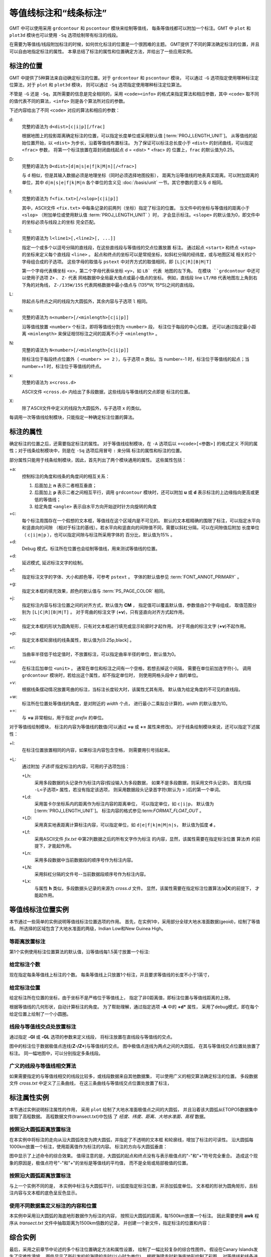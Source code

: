 等值线标注和“线条标注”
=======================

GMT 中可以使用采用 ``grdcontour`` 和 ``pscontour`` 模块来绘制等值线，
每条等值线都可以附加一个标注。GMT 中 ``plot`` 和 ``plot3d`` 模块也可以使用
``-Sq`` 选项绘制带有标注的线段。

在需要为等值线/线段附加标注的时候，如何优化标注的位置是一个很困难的主题。
GMT提供了不同的算法确定标注的位置，并且可以自由地指定标注的属性。
本章总结了标注的属性和位置确定方法，并给出了一些应用实例。

标注的位置
----------

GMT 中提供了5种算法来自动确定标注的位置。对于 ``grdcontour`` 和 ``pscontour`` 模块，
可以通过 ``-G`` 选项指定使用哪种标注定位算法，对于 ``plot`` 和 ``plot3d`` 模块，
则可以通过 ``-Sq`` 选项指定使用哪种标注定位算法。

不管是 ``-G`` 还是 ``-Sq``\ ，其所需要的信息是完全相同的，采用 ``<code><info>``
的格式来指定算法和相应参数，其中 ``<code>`` 取不同的值代表不同的算法，\ ``<info>``
则是各个算法所对应的参数。

下述内容给出了不同 ``<code>`` 对应的算法和相应的参数：

d:
    完整的语法为 ``d<dist>[c|i|p][/frac]``

    根据地图上的投影距离确定标注的位置，可以指定长度单位或采用默认值
    [:term:`PROJ_LENGTH_UNIT`]。
    从等值线的起始位置开始，以 ``<dist>`` 为步长，沿着等值线布置标注。
    为了保证可以标注总长度小于 ``<dist>`` 的封闭曲线，可以指定 ``<frac>`` 参数，
    将第一个标注放置在距封闭曲线起点 d = <dist> * <frac> 的
    位置上，``frac`` 的默认值为0.25。

D:
    完整的语法为 ``D<dist>[d|m|s|e|f|k|M|n][/<frac>]``

    与 ``d`` 相似，但是其输入数据必须是地理坐标（同时必须选择地图投影），
    距离为沿等值线的地表真实距离。可以附加距离的单位，其中 ``d|m|s|e|f|k|M|n``
    各个单位的含义见 :doc:`/basis/unit` 一节。其它参数的意义与 ``d`` 相同。

f:
    完整的语法为 ``f<fix.txt>[/<slop>[c|i|p]]``

    其中，ASCII文件 ``<fix.txt>`` 中每条记录的前两列（坐标）指定了标注的位置。
    当文件中的坐标与等值线的距离小于 ``<slop>``
    （附加单位或使用默认值 :term:`PROJ_LENGTH_UNIT` ）时，
    才会显示标注。\ ``<slope>`` 的默认值为0，即文件中的坐标必须与线段上的坐标
    完全匹配。

l:
    完整的语法为 ``l<line1>[,<line2>[, ...]]``

    指定一个或多个以逗号分隔的直线段，在这些直线段与等值线的交点位置放置
    标注。
    通过起点 ``<start>`` 和终点 ``<stop>`` 的坐标来定义每个直线段 ``<line>`` 。
    起点和终点的坐标可以是常规坐标，如斜杠分隔的经纬度，或与地图区域
    相关的2个字母组合成的子选项。
    这些字母的取值与 ``pstext`` 中对齐方式的取值相同，即 ``[L|C|R][B|M|T]``

    第一个字母代表横坐标 ``<x>``\ ，第二个字母代表纵坐标 ``<y>``\ ，如 ``LB` 代表
    地图的左下角。
    在模块 ``grdcontour`` 中还可以使用子选项 ``Z+`` 、 ``Z-`` 代表
    网格数据中全局最大值点或最小值点的坐标。
    例如，直线段 line ``LT/RB`` 代表地图左上角到右下角的对角线，
    ``Z-/135W/15S`` 代表网格数据中最小值点与 (135ºW, 15ºS)之间的直线段。

L:
    除起点与终点之间的线段为大圆弧外，其余内容与子选项 ``l`` 相同。

n:
    完整的语法为 ``n<number>[/<minlength>[c|i|p]]``

    沿等值线放置 ``<number>`` 个标注，即将等值线分割为 ``<number>`` 段，
    标注位于每段的中心位置。
    还可以通过指定最小距离 ``<minlength>`` 来保证相邻标注之间的距离不小于  ``<minlength>`` 。

N:
    完整的语法为 ``N<number>[/<minlength>[c|i|p]]``

    除标注位于每段终点位置外（ ``<number> >= 2`` ），与子选项 ``n`` 类似。当 number=-1 时，标注位于等值线的起点；当 number=+1 时，标注位于等值线的终点。

x:
    完整的语法为 ``x<cross.d>``

    ASCII文件 ``<cross.d>`` 内给出了多段数据，这些线段与等值线的交点即是
    标注的位置。

X:
    除了ASCII文件中定义的线段为大圆弧外，与子选项 ``x`` 的类似。

每调用一次等值线绘制模块，只能指定一种确定标注位置的算法。

标注的属性
----------

确定标注的位置之后，还需要指定标注的属性。
对于等值线绘制模块，在 ``-A`` 选项后以 ``+<code>[<参数>]`` 的格式定义
不同的属性；对于线条绘制模块中，则是在 ``-Sq`` 选项后用冒号 ``:`` 来分隔
标注的属性和标注的位置。

部分属性只能用于线条绘制模块，因此，首先列出了两个模块通用的属性。
这些属性包括：

+a:
    控制标注的角度和线条的角度间的相互关系：

    #. 后面加上 **n** 表示二者相互垂直；
    #. 后面加上 **p** 表示二者之间相互平行，调用 ``grdcontour`` 模块时，还可以附加 **u** 或 **d** 表示标注的上边缘指向更高或更低的等值线；
    #. 给定角度 ``<angle>`` 表示自水平方向开始逆时针方向旋转的角度

+c:
    每个标注周围存在一个假想的文本框，等值线在这个区域内是不可见的。
    默认的文本框精确的围限了标注，可以指定水平向和竖直向的间隙
    （相对于标注的基线）。若水平向和竖直向的间隙值不同，需要以斜杠分隔，可以在间隙值后附加
    长度单位（ ``c|i|m|p`` ），也可以指定间隙与标注所采用字体的
    百分比，默认值为15% 。

+d:
    Debug 模式。标注所在位置也会绘制等值线，用来测试等值线的位置。

+d:
    延迟模式, 延迟标注文字的绘制。

+f:
    指定标注文字的字体、大小和颜色等，可参考 ``pstext`` 。
    字体的默认值参见 :term:`FONT_ANNOT_PRIMARY` 。

+g:
    指定文本框的填充效果，颜色的默认值与 :term:`PS_PAGE_COLOR` 相同。

+j:
    指定标注内容与标注位置之间的对齐方式，默认值为 **CM** ，
    指定值可以覆盖默认值，参数值由2个字母组成，
    取值范围分别为 ``[L|C|R][B|M|T]`` 。
    对于弯曲的标注文字 (**+v**)，只有竖直向对齐方式起作用。

+o:
    指定文本框的形状为圆角矩形，只有对文本框进行填充或显示轮廓时才起作用。
    对于弯曲的标注文字 (**+v**)不起作用。

+p:
    指定文本框轮廓线的线条属性，默认值为[0.25p,black] 。

+r:
    当曲率半径低于给定值时，不放置标注，可以指定曲率半径的单位，默认值为0。

+u:
    在标注后加单位 ``<unit>`` 。
    通常在单位和标注之间有一个空格，若想去掉这个间隔，
    需要在单位前加连字符(-)。
    调用 ``grdcontour`` 模块时，若给出这个属性，却不指定单位时，
    则使用网格头段中 *z* 值的单位。

+v:
    根据线条摆动情况放置弯曲的标注，当标注长度较大时，该属性尤其有用。
    默认值为给定角度的不可见的直线段。

+w:
    标注所在位置处等值线的角度，是对附近的 *width* 个点，
    进行最小二乘拟合计算的，*width* 的默认值为10。


+=:
    与 **+u** 非常相似，用于指定 *prefix* 的单位。

对于等值线绘制模块，
标注的内容为等值线的数值(可以通过 **+u** 或 **+=** 属性来修改)。
对于线条绘制模块来说，还可以指定下述属性：

+l:
    在标注位置放置相同的内容，如果标注内容包含空格，
    则需要用引号括起来。

+L:
    通过附加 *子选项* 指定标注的内容，可用的子选项包括：

    +Lh:
        采用多段数据的头记录作为标注内容(假设输入为多段数据，
        如果不是多段数据，则采用文件头记录)。
        首先扫描 ``-L<子选项>`` 属性，若没有指定该选项，
        则采用数据段头记录首字符(默认为 > )后的第一个单词。

    +Ld:
        采用笛卡尔坐标系内的距离作为标注内容的距离单位，
        可以指定单位，如 ``c|i|p``\ ，
        默认值为
        [:term:`PROJ_LENGTH_UNIT`]。
        标注内容的格式参见:term:`FORMAT_FLOAT_OUT` 。

    +LD:
        采用真实地表距离计算标注内容，可以指定单位，如
        ``d|e|f|k|m|M|n|s``\ ，
        默认值为弧度 **d** 。

    +Lf:
        采用ASCII文件 *fix.txt* 中第2列数据之后的所有文字作为标注
        的内容，显然，该属性需要在指定标注位置
        算法(**f**) 的前提下，才能起作用。

    +Ln:
        采用多段数据中当前数据段的顺序号作为标注内容。

    +LN:
        采用斜杠分隔的文件号--当前数据段顺序号作为标注内容。

    +Lx:
        与属性 **h** 类似，多段数据头记录的来源为 *cross.d* 文件。
        显然，该属性需要在指定标注位置算法(**x\|\ X**)的前提下，
        才能起作用。

等值线标注位置实例
------------------

本节通过一些简单的实例说明等值线标注位置选项的作用。
首先，在实例1中，采用部分全球大地水准面数据(geoid)，绘制了等值线。
所选择的区域包含了大地水准面的两级，Indian Low和New Guinea High。


等距离放置标注
~~~~~~~~~~~~~~~~~~

第1个实例使用标注位置算法的默认值，沿等值线每1.5英寸放置一个标注:

.. gmtplot:: /scripts/GMT_contour-anno1.sh

   通过指定 **-Gd** 选项的参数，确定了标注的位置(等值线上相距1.5英寸的点)

给定标注个数
~~~~~~~~~~~~~~~~~~~~~~

现在指定每条等值线上标注的个数。
每条等值线上只放置1个标注，并且要求等值线的长度不小于1英寸，

.. gmtplot:: /scripts/GMT_contour-anno2.sh

   通过指定 **-Gn** 选项的参数，确定了标注的位置(每条长度超过1英寸的等值线的中心位置)

给定标注位置
~~~~~~~~~~~~~~~~~~~~~~~~~~~

给定标注所在位置的坐标，由于坐标不是严格位于等值线上，
指定了非0距离值，即标注位置与等值线距离的上限。

根据等值线的几何形状，自动计算标注的角度。
为了帮助理解，通过指定选项 **-A** 中的 **+d*** 属性，
采用了debug模式，即在每个给定位置上绘制了一个小圆圈。

.. gmtplot:: /scripts/GMT_contour-anno3.sh

   通过指定 **-Gf** 选项的参数，确定了标注的位置(等值线上与给定点距离最小的点)

线段与等值线交点处放置标注
~~~~~~~~~~~~~~~~~~~~~~~~~~~~~~~~~~~~~~~~~~~~

通过指定 **-Gl** 或 **-GL** 选项的参数来定义线段，
将标注放置在直线段与等值线的交点。

.. gmtplot:: /scripts/GMT_contour-anno4.sh

   通过指定 **-GL** 选项的参数确定了标注的位置(大圆弧与等值线的交点)

图中的标注位于数据极值点连线(**Z-/Z+**)与等值线的交点。
图中极值点连线为两点之间的大圆弧，
在其与等值线交点位置处放置了标注。
同一幅地图中，可以分别指定多条线段。

广义的线段与等值线相交算法
~~~~~~~~~~~~~~~~~~~~~~~~~~~~~~~~~~~~~~~~~~~~~

如果需要指定的与等值线相交的线段比较多，或线段数据来自其他数据集，
可以使用广义的相交算法确定标注的位置。
多段数据文件 *cross.txt* 中定义了三条曲线，
在这三条曲线与等值线交点位置处放置了标注，

.. gmtplot:: /scripts/GMT_contour-anno5.sh

   通过指定 **-GX** 选项的参数(多段数据文件 *cross.txt* )，确定了标注的位置

标注属性实例
----------------------------

本节通过实例说明标注属性的作用，
采用 ``plot`` 绘制了大地水准面极值点之间的大圆弧，
并且沿着该大圆弧从ETOPO5数据集中提取了高程数据。
高程数据文件(transect.txt)中包括
了 *经度、纬度、距离、大地水准面、高程* 数据。

按照沿大圆弧距离放置标注
~~~~~~~~~~~~~~~~~~~~~~~~~~~~~~~~~~~~~~~~~~~

在本实例中将标注的走向从沿大圆弧改变为跨大圆弧，并指定了不透明的文本框
和轮廓线，增加了标注的可读性。
沿大圆弧每1000km放置一个标注，使用距离值作为标注的内容。
标注的方向与大圆弧垂直：

.. gmtplot:: /scripts/GMT_contour-anno6.sh

   通过指定 **-Sq** 选项的参数控制标注属性.

图中显示了上述命令的综合效果。
值得注意的是，大圆弧的起点和终点没有与表示极值点的"-"和"+"符号完全重合。
造成这个现象的原因是，极值点符号"-"和"+"的坐标是等值线的平均值，
而不是全局或局部极值的位置。

按照沿大圆弧距离放置标注
~~~~~~~~~~~~~~~~~~~~~~~~~~~~~~~~~~~~~~~~~~~

与上一个实例不同的是，
本实例中标注与大圆弧平行，以弧度指定标注位置，并添加弧度单位。
文本框的形状为圆角矩形，且标注内容与文本框的底色呈反色显示。

.. gmtplot:: /scripts/GMT_contour-anno7.sh

   另一个标注属性实例

使用不同数据集定义标注的内容和位置
~~~~~~~~~~~~~~~~~~~~~~~~~~~~~~~~~~~~~

本实例中采用沿大圆弧的海底地形数据作为标注的内容，
按照沿大圆弧的距离，每1500km放置一个标注。
因此需要使用 **awk** 程序从 *transect.txt* 文件中抽取距离为1500km倍数的记录，
并创建一个新文件，指定标注的位置和内容：

.. gmtplot:: /scripts/GMT_contour-anno8.sh

   标注的位置和内容来自不同的数据集

综合实例
--------

最后，采用之前章节中论述的多个标注位置确定方法和属性设置，
绘制了一幅比较复杂的综合性图件。
假设在Canary Islands发生了灾难性滑坡，
图件显示了所引发的的海啸的走时(以小时为单位)。
根据海啸走时和海底地形绘制了彩图，
对等值线和线条进行了标注。
完整的脚本如下：

.. gmtplot:: /scripts/GMT_contour-anno9.sh

   Canary Islands到大西洋沿岸的海啸走时图，特别是纽约。当发生灾难性滑坡时，纽约将在8小时后遭遇大海啸。
